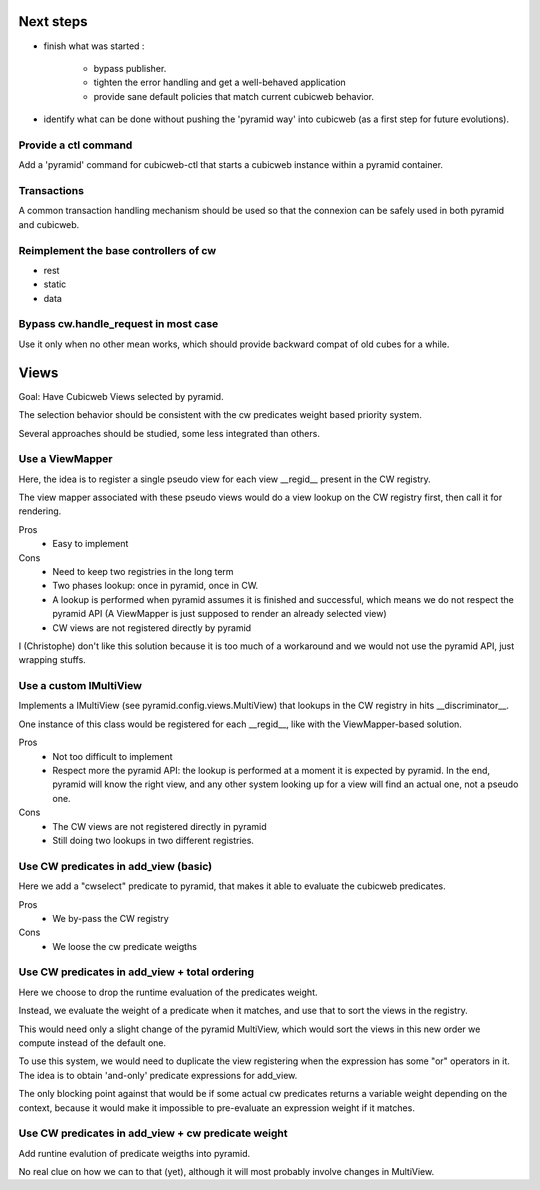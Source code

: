 Next steps
----------

- finish what was started :

    - bypass publisher.
    - tighten the error handling and get a well-behaved application
    - provide sane default policies that match current cubicweb behavior.

- identify what can be done without pushing the 'pyramid way' into cubicweb (as
  a first step for future evolutions).


Provide a ctl command
~~~~~~~~~~~~~~~~~~~~~

Add a 'pyramid' command for cubicweb-ctl that starts a cubicweb instance within
a pyramid container.

Transactions
~~~~~~~~~~~~

A common transaction handling mechanism should be used so that the connexion
can be safely used in both pyramid and cubicweb.

Reimplement the base controllers of cw
~~~~~~~~~~~~~~~~~~~~~~~~~~~~~~~~~~~~~~

-   rest
-   static
-   data

Bypass cw.handle_request in most case
~~~~~~~~~~~~~~~~~~~~~~~~~~~~~~~~~~~~~

Use it only when no other mean works, which should provide backward compat of
old cubes for a while.


Views
-----

Goal: Have Cubicweb Views selected by pyramid.

The selection behavior should be consistent with the cw predicates weight based
priority system.

Several approaches should be studied, some less integrated than others.

Use a ViewMapper
~~~~~~~~~~~~~~~~

Here, the idea is to register a single pseudo view for each view __regid__
present in the CW registry.

The view mapper associated with these pseudo views would do a view lookup on
the CW registry first, then call it for rendering.

Pros
    *   Easy to implement

Cons
    *   Need to keep two registries in the long term
    *   Two phases lookup: once in pyramid, once in CW.
    *   A lookup is performed when pyramid assumes it is finished and
        successful, which means we do not respect the pyramid API (A
        ViewMapper is just supposed to render an already selected view)
    *   CW views are not registered directly by pyramid

I (Christophe) don't like this solution because it is too much of a workaround
and we would not use the pyramid API, just wrapping stuffs.


Use a custom IMultiView
~~~~~~~~~~~~~~~~~~~~~~~

Implements a IMultiView (see pyramid.config.views.MultiView) that lookups in
the CW registry in hits __discriminator__.

One instance of this class would be registered for each __regid__, like with
the ViewMapper-based solution.

Pros
    *   Not too difficult to implement
    *   Respect more the pyramid API: the lookup is performed at a moment it is
        expected by pyramid. In the end, pyramid will know the right view, and
        any other system looking up for a view will find an actual one, not a
        pseudo one.

Cons
    *   The CW views are not registered directly in pyramid
    *   Still doing two lookups in two different registries.


Use CW predicates in add_view (basic)
~~~~~~~~~~~~~~~~~~~~~~~~~~~~~~~~~~~~~

Here we add a "cwselect" predicate to pyramid, that makes it able to evaluate
the cubicweb predicates.

Pros
    *   We by-pass the CW registry


Cons
    *   We loose the cw predicate weigths


Use CW predicates in add_view + total ordering
~~~~~~~~~~~~~~~~~~~~~~~~~~~~~~~~~~~~~~~~~~~~~~

Here we choose to drop the runtime evaluation of the predicates weight.

Instead, we evaluate the weight of a predicate when it matches, and use that to
sort the views in the registry.

This would need only a slight change of the pyramid MultiView, which would sort
the views in this new order we compute instead of the default one.

To use this system, we would need to duplicate the view registering when the
expression has some "or" operators in it. The idea is to obtain 'and-only'
predicate expressions for add_view.

The only blocking point against that would be if some actual cw predicates
returns a variable weight depending on the context, because it would make it
impossible to pre-evaluate an expression weight if it matches.

Use CW predicates in add_view + cw predicate weight
~~~~~~~~~~~~~~~~~~~~~~~~~~~~~~~~~~~~~~~~~~~~~~~~~~~

Add runtine evalution of predicate weigths into pyramid.

No real clue on how we can to that (yet), although it will most probably
involve changes in MultiView.
